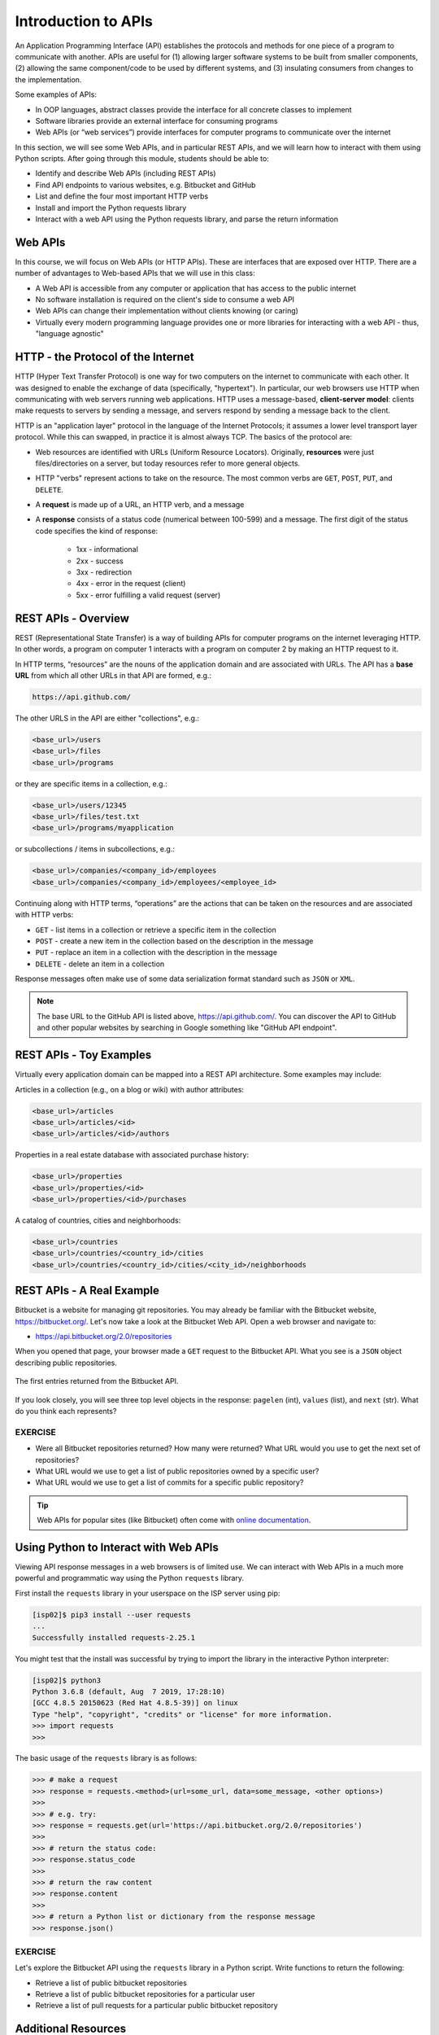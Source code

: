 Introduction to APIs
====================

An Application Programming Interface (API) establishes the protocols and methods
for one piece of a program to communicate with another. APIs are useful for (1)
allowing larger software systems to be built from smaller components, (2)
allowing the same component/code to be used by different systems, and (3)
insulating consumers from changes to the implementation.

Some examples of APIs:

* In OOP languages, abstract classes provide the interface for all concrete
  classes to implement
* Software libraries provide an external interface for consuming programs
* Web APIs (or “web services”) provide interfaces for computer programs to
  communicate over the internet

In this section, we will see some Web APIs, and in particular REST APIs, and we
will learn how to interact with them using Python scripts. After going through
this module, students should be able to:

* Identify and describe Web APIs (including REST APIs)
* Find API endpoints to various websites, e.g. Bitbucket and GitHub
* List and define the four most important HTTP verbs
* Install and import the Python requests library
* Interact with a web API using the Python requests library, and parse the
  return information


Web APIs
--------

In this course, we will focus on Web APIs (or HTTP APIs). These are interfaces
that are exposed over HTTP. There are a number of advantages to Web-based APIs
that we will use in this class:

* A Web API is accessible from any computer or application that has access to
  the public internet
* No software installation is required on the client's side to consume a web API
* Web APIs can change their implementation without clients knowing (or caring)
* Virtually every modern programming language provides one or more libraries for
  interacting with a web API - thus, "language agnostic"


HTTP - the Protocol of the Internet
-----------------------------------

HTTP (Hyper Text Transfer Protocol) is one way for two computers on the internet
to communicate with each other. It was designed to enable the exchange of data
(specifically, "hypertext"). In particular, our web browsers use HTTP when
communicating with web servers running web applications. HTTP uses a
message-based, **client-server model**: clients make requests to servers by
sending a message, and servers respond by sending a message back to the client.

HTTP is an "application layer" protocol in the language of the
Internet Protocols; it assumes a lower level transport layer protocol. While
this can swapped, in practice it is almost always TCP. The basics of the
protocol are:

* Web resources are identified with URLs (Uniform Resource Locators).
  Originally, **resources** were just files/directories on a server, but today
  resources refer to more general objects.
* HTTP "verbs" represent actions to take on the resource. The most common verbs
  are ``GET``, ``POST``, ``PUT``, and ``DELETE``.
* A **request** is made up of a URL, an HTTP verb, and a message
* A **response** consists of a status code (numerical between 100-599) and a
  message. The first digit of the status code specifies the kind of response:

    * 1xx - informational
    * 2xx - success
    * 3xx - redirection
    * 4xx - error in the request (client)
    * 5xx - error fulfilling a valid request (server)


REST APIs - Overview
--------------------

REST (Representational State Transfer) is a way of building APIs for computer
programs on the internet leveraging HTTP. In other words, a program on computer
1 interacts with a program on computer 2 by making an HTTP request to it.

In HTTP terms, “resources” are the nouns of the application domain and are
associated with URLs. The API has a **base URL** from which all other URLs in
that API are formed, e.g.:

.. code-block:: console

   https://api.github.com/

The other URLS in the API are either "collections", e.g.:

.. code-block:: console

   <base_url>/users
   <base_url>/files
   <base_url>/programs

or they are specific items in a collection, e.g.:

.. code-block:: console

   <base_url>/users/12345
   <base_url>/files/test.txt
   <base_url>/programs/myapplication

or subcollections / items in subcollections, e.g.:

.. code-block:: console

   <base_url>/companies/<company_id>/employees
   <base_url>/companies/<company_id>/employees/<employee_id>


Continuing along with HTTP terms, “operations” are the actions that can be taken
on the resources and are associated with HTTP verbs:

* ``GET`` - list items in a collection or retrieve a specific item in the
  collection
* ``POST`` - create a new item in the collection based on the description in the
  message
* ``PUT`` - replace an item in a collection with the description in the message
* ``DELETE`` - delete an item in a collection

Response messages often make use of some data serialization format standard such
as ``JSON`` or ``XML``.

.. note::

   The base URL to the GitHub API is listed above, https://api.github.com/. You
   can discover the API to GitHub and other popular websites by searching in
   Google something like "GitHub API endpoint".


REST APIs - Toy Examples
------------------------

Virtually every application domain can be mapped into a REST API architecture.
Some examples may include:

Articles in a collection (e.g., on a blog or wiki) with author attributes:

.. code-block:: console

   <base_url>/articles
   <base_url>/articles/<id>
   <base_url>/articles/<id>/authors


Properties in a real estate database with associated purchase history:

.. code-block:: console

   <base_url>/properties
   <base_url>/properties/<id>
   <base_url>/properties/<id>/purchases


A catalog of countries, cities and neighborhoods:

.. code-block:: console

   <base_url>/countries
   <base_url>/countries/<country_id>/cities
   <base_url>/countries/<country_id>/cities/<city_id>/neighborhoods



REST APIs - A Real Example
--------------------------

Bitbucket is a website for managing git repositories. You may already be
familiar with the Bitbucket website, https://bitbucket.org/. Let's now take a
look at the Bitbucket Web API. Open a web browser and navigate to:

* https://api.bitbucket.org/2.0/repositories

When you opened that page, your browser made a ``GET`` request to the Bitbucket
API. What you see is a ``JSON`` object describing public repositories.

.. figure:: images/bitbucket_api.png
    :width: 600px
    :align: center

    The first entries returned from the Bitbucket API.

If you look closely, you will see three top level objects in the response:
``pagelen`` (int), ``values`` (list), and ``next`` (str). What do you think each
represents?

EXERCISE
~~~~~~~~

* Were all Bitbucket repositories returned? How many were returned? What URL
  would you use to get the next set of repositories?
* What URL would we use to get a list of public repositories owned by a specific
  user?
* What URL would we use to get a list of commits for a specific public
  repository?

.. tip::

   Web APIs for popular sites (like Bitbucket) often come with
   `online documentation <https://developer.atlassian.com/bitbucket/api/2/reference/>`_.


Using Python to Interact with Web APIs
--------------------------------------

Viewing API response messages in a web browsers is of limited use. We can
interact with Web APIs in a much more powerful and programmatic way using the
Python ``requests`` library.

First install the ``requests`` library in your userspace on the ISP server using
pip:

.. code-block:: console

   [isp02]$ pip3 install --user requests
   ...
   Successfully installed requests-2.25.1

You might test that the install was successful by trying to import the library
in the interactive Python interpreter:

.. code-block:: console

   [isp02]$ python3
   Python 3.6.8 (default, Aug  7 2019, 17:28:10)
   [GCC 4.8.5 20150623 (Red Hat 4.8.5-39)] on linux
   Type "help", "copyright", "credits" or "license" for more information.
   >>> import requests
   >>>

The basic usage of the ``requests`` library is as follows:

.. code-block:: python3

   >>> # make a request
   >>> response = requests.<method>(url=some_url, data=some_message, <other options>)
   >>>
   >>> # e.g. try:
   >>> response = requests.get(url='https://api.bitbucket.org/2.0/repositories')
   >>>
   >>> # return the status code:
   >>> response.status_code
   >>>
   >>> # return the raw content
   >>> response.content
   >>>
   >>> # return a Python list or dictionary from the response message
   >>> response.json()


EXERCISE
~~~~~~~~

Let's explore the Bitbucket API using the ``requests`` library in a Python
script. Write functions to return the following:

* Retrieve a list of public bitbucket repositories
* Retrieve a list of public bitbucket repositories for a particular user
* Retrieve a list of pull requests for a particular public bitbucket repository


Additional Resources
--------------------

* `Bitbucket API <https://api.bitbucket.org/2.0/repositories/>`_
* `Bitbucket API Documentation <https://developer.atlassian.com/bitbucket/api/2/reference/>`_
* `Python requests Documentatino <https://requests.readthedocs.io/en/master/>`_
